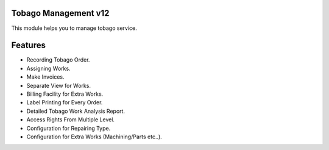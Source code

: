 Tobago Management v12
======================
This module helps you to manage tobago service.

Features
========

* Recording Tobago Order.
* Assigning Works.
* Make Invoices.
* Separate View for Works.
* Billing Facility for Extra Works.
* Label Printing for Every Order.
* Detailed Tobago Work Analysis Report.
* Access Rights From Multiple Level.
* Configuration for Repairing Type.
* Configuration for Extra Works (Machining/Parts etc..).


